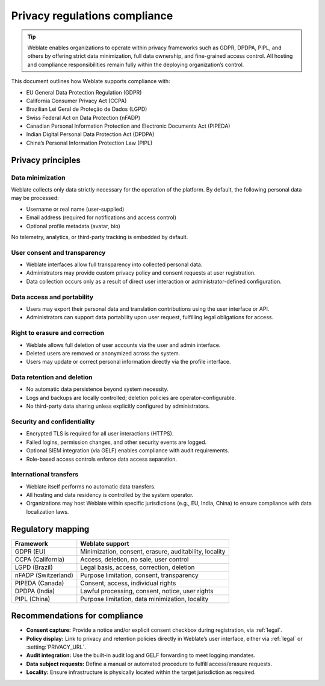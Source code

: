 Privacy regulations compliance
++++++++++++++++++++++++++++++

.. tip::

   Weblate enables organizations to operate within privacy frameworks such as
   GDPR, DPDPA, PIPL, and others by offering strict data minimization, full
   data ownership, and fine-grained access control. All hosting and compliance
   responsibilities remain fully within the deploying organization’s control.

This document outlines how Weblate supports compliance with:

- EU General Data Protection Regulation (GDPR)
- California Consumer Privacy Act (CCPA)
- Brazilian Lei Geral de Proteção de Dados (LGPD)
- Swiss Federal Act on Data Protection (nFADP)
- Canadian Personal Information Protection and Electronic Documents Act (PIPEDA)
- Indian Digital Personal Data Protection Act (DPDPA)
- China’s Personal Information Protection Law (PIPL)

Privacy principles
==================

Data minimization
-----------------

Weblate collects only data strictly necessary for the operation of the platform. By default, the following personal data may be processed:

- Username or real name (user-supplied)
- Email address (required for notifications and access control)
- Optional profile metadata (avatar, bio)

No telemetry, analytics, or third-party tracking is embedded by default.

User consent and transparency
-----------------------------

- Weblate interfaces allow full transparency into collected personal data.
- Administrators may provide custom privacy policy and consent requests at user registration.
- Data collection occurs only as a result of direct user interaction or administrator-defined configuration.

Data access and portability
---------------------------

- Users may export their personal data and translation contributions using the user interface or API.
- Administrators can support data portability upon user request, fulfilling legal obligations for access.

Right to erasure and correction
-------------------------------

- Weblate allows full deletion of user accounts via the user and admin interface.
- Deleted users are removed or anonymized across the system.
- Users may update or correct personal information directly via the profile interface.

Data retention and deletion
---------------------------

- No automatic data persistence beyond system necessity.
- Logs and backups are locally controlled; deletion policies are operator-configurable.
- No third-party data sharing unless explicitly configured by administrators.

Security and confidentiality
----------------------------

- Encrypted TLS is required for all user interactions (HTTPS).
- Failed logins, permission changes, and other security events are logged.
- Optional SIEM integration (via GELF) enables compliance with audit requirements.
- Role-based access controls enforce data access separation.

International transfers
-----------------------

- Weblate itself performs no automatic data transfers.
- All hosting and data residency is controlled by the system operator.
- Organizations may host Weblate within specific jurisdictions (e.g., EU, India, China) to ensure compliance with data localization laws.

Regulatory mapping
==================

+-----------------------------+------------------------------------------------------------+
| Framework                   | Weblate support                                            |
+=============================+============================================================+
| GDPR (EU)                   | Minimization, consent, erasure, auditability, locality     |
+-----------------------------+------------------------------------------------------------+
| CCPA (California)           | Access, deletion, no sale, user control                    |
+-----------------------------+------------------------------------------------------------+
| LGPD (Brazil)               | Legal basis, access, correction, deletion                  |
+-----------------------------+------------------------------------------------------------+
| nFADP (Switzerland)         | Purpose limitation, consent, transparency                  |
+-----------------------------+------------------------------------------------------------+
| PIPEDA (Canada)             | Consent, access, individual rights                         |
+-----------------------------+------------------------------------------------------------+
| DPDPA (India)               | Lawful processing, consent, notice, user rights            |
+-----------------------------+------------------------------------------------------------+
| PIPL (China)                | Purpose limitation, data minimization, locality            |
+-----------------------------+------------------------------------------------------------+

Recommendations for compliance
==============================

- **Consent capture:** Provide a notice and/or explicit consent checkbox during registration, via :ref:`legal`.
- **Policy display:** Link to privacy and retention policies directly in Weblate’s user interface, either via :ref:`legal` or :setting:`PRIVACY_URL`.
- **Audit integration:** Use the built-in audit log and GELF forwarding to meet logging mandates.
- **Data subject requests:** Define a manual or automated procedure to fulfill access/erasure requests.
- **Locality:** Ensure infrastructure is physically located within the target jurisdiction as required.
